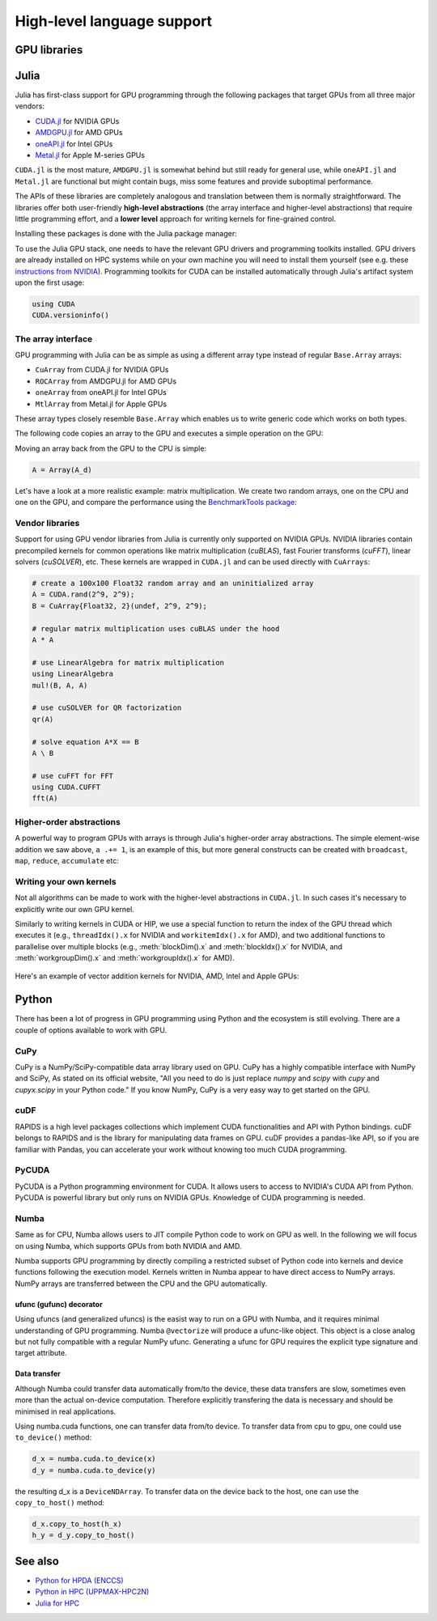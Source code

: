 High-level language support
===========================

.. questions::

   - Can I port code in high-level languages to run on GPUs?

.. objectives::

   - Get an overview of libraries for GPU programming in Python and Julia

.. instructor-note::

   - 30 min teaching
   - 15 min exercises


GPU libraries
-------------


Julia
-----

Julia has first-class support for GPU programming through the following 
packages that target GPUs from all three major vendors:

- `CUDA.jl <https://cuda.juliagpu.org/stable/>`_ for NVIDIA GPUs
- `AMDGPU.jl <https://amdgpu.juliagpu.org/stable/>`_ for AMD GPUs
- `oneAPI.jl <https://github.com/JuliaGPU/oneAPI.jl>`_ for Intel GPUs
- `Metal.jl <https://github.com/JuliaGPU/Metal.jl>`_ for Apple M-series GPUs

``CUDA.jl`` is the most mature, ``AMDGPU.jl`` is somewhat behind but still 
ready for general use, while ``oneAPI.jl`` and ``Metal.jl`` are functional but might 
contain bugs, miss some features and provide suboptimal performance.

The APIs of these libraries are completely analogous and translation between them is 
normally straightforward. The libraries offer both user-friendly **high-level abstractions** 
(the array interface and higher-level abstractions) that require little programming effort, 
and a **lower level** approach for writing kernels for fine-grained control.

Installing these packages is done with the Julia package manager:

.. tabs::

   .. group-tab:: NVIDIA

      Installing ``CUDA.jl``:

      .. code-block:: julia
      
         using Pkg
         Pkg.add("CUDA")

   .. group-tab:: AMD

      Installing ``AMDGPU.jl``:

      .. code-block:: julia
      
         using Pkg
         Pkg.add("AMDGPU")

   .. group-tab:: Intel

      Installing ``oneAPI.jl``:

      .. code-block:: julia
      
         using Pkg
         Pkg.add("oneAPI")

   .. group-tab:: Apple

      Installing ``Metal.jl``:

      .. code-block:: julia
      
         using Pkg
         Pkg.add("Metal")

To use the Julia GPU stack, one needs to have the relevant GPU drivers and 
programming toolkits installed. GPU drivers are already installed on HPC systems 
while on your own machine you will need to install them yourself (see e.g.  these 
`instructions from NVIDIA <https://www.nvidia.com/Download/index.aspx>`_). 
Programming toolkits for CUDA can be installed automatically through 
Julia's artifact system upon the first usage:

.. code-block:: julia

   using CUDA
   CUDA.versioninfo()


The array interface
^^^^^^^^^^^^^^^^^^^

GPU programming with Julia can be as simple as using a different array type 
instead of regular ``Base.Array`` arrays:

- ``CuArray`` from CUDA.jl for NVIDIA GPUs
- ``ROCArray`` from AMDGPU.jl for AMD GPUs
- ``oneArray`` from oneAPI.jl for Intel GPUs
- ``MtlArray`` from Metal.jl for Apple GPUs

These array types closely resemble ``Base.Array`` which enables 
us to write generic code which works on both types.

The following code copies an array to the GPU and executes a simple operation on 
the GPU:

.. tabs::

   .. group-tab:: NVIDIA

      .. code-block:: julia
      
         using CUDA

         A_d = CuArray([1,2,3,4])
         A_d .+= 1

   .. group-tab:: AMD

      .. code-block:: julia
      
         using AMDGPU
      
         A_d = ROCArray([1,2,3,4])
         A_d .+= 1

   .. group-tab:: Intel

      .. code-block:: julia
      
         using oneAPI
      
         A_d = oneArray([1,2,3,4])
         A_d .+= 1

   .. group-tab:: Apple

      .. code-block:: julia
      
         using Metal
      
         A_d = MtlArray([1,2,3,4])
         A_d .+= 1

Moving an array back from the GPU to the CPU is simple:

.. code-block:: julia
   
   A = Array(A_d)

Let's have a look at a more realistic example: matrix multiplication. We 
create two random arrays, one on the CPU and one on the GPU, and compare the 
performance using the `BenchmarkTools package <https://github.com/JuliaCI/BenchmarkTools.jl>`__:

.. tabs::

   .. group-tab:: NVIDIA

      .. code-block:: julia
      
         using BenchmarkTools
         using CUDA

         A = rand(2^9, 2^9);
         A_d = CuArray(A);

         @btime $A * $A;
         @btime $A_d * $A_d;

   .. group-tab:: AMD

      .. code-block:: julia
      
         using BenchmarkTools
         using AMDGPU
      
         A = rand(2^9, 2^9);
         A_d = ROCArray(A);
      
         @btime $A * $A;
         @btime $A_d * $A_d;

   .. group-tab:: Intel

      .. code-block:: julia
      
         using BenchmarkTools
         using oneAPI
      
         A = rand(2^9, 2^9);
         A_d = oneArray(A);
      
         @btime $A * $A;
         @btime $A_d * $A_d;

   .. group-tab:: Apple

      .. code-block:: julia
      
         using BenchmarkTools
         using Metal         
      
         A = rand(2^9, 2^9);
         A_d = MtlArray(A);
      
         @btime $A * $A;
         @btime $A_d * $A_d;


Vendor libraries
^^^^^^^^^^^^^^^^

Support for using GPU vendor libraries from Julia is currently only supported on 
NVIDIA GPUs. NVIDIA libraries contain precompiled kernels for common 
operations like matrix multiplication (`cuBLAS`), fast Fourier transforms 
(`cuFFT`), linear solvers (`cuSOLVER`), etc. These kernels are wrapped
in ``CUDA.jl`` and can be used directly with ``CuArrays``:

.. code-block:: julia

   # create a 100x100 Float32 random array and an uninitialized array
   A = CUDA.rand(2^9, 2^9);
   B = CuArray{Float32, 2}(undef, 2^9, 2^9);

   # regular matrix multiplication uses cuBLAS under the hood
   A * A

   # use LinearAlgebra for matrix multiplication
   using LinearAlgebra
   mul!(B, A, A)

   # use cuSOLVER for QR factorization
   qr(A)

   # solve equation A*X == B
   A \ B

   # use cuFFT for FFT
   using CUDA.CUFFT
   fft(A)


Higher-order abstractions
^^^^^^^^^^^^^^^^^^^^^^^^^

A powerful way to program GPUs with arrays is through Julia's higher-order array 
abstractions. The simple element-wise addition we saw above, ``a .+= 1``, is 
an example of this, but more general constructs can be created with 
``broadcast``, ``map``, ``reduce``, ``accumulate`` etc:

.. tabs:: 

   .. tab:: broadcast

      .. code-block:: julia

         broadcast(A) do x
             x += 1
         end

   .. tab:: map

      .. code-block:: julia

         map(A) do x
             x + 1
         end

   .. tab:: reduce

      .. code-block:: julia

         reduce(+, A)

   .. tab:: accumulate

      .. code-block:: julia

         accumulate(+, A)


Writing your own kernels
^^^^^^^^^^^^^^^^^^^^^^^^

Not all algorithms can be made to work with the higher-level abstractions 
in ``CUDA.jl``. In such cases it's necessary to explicitly write our own GPU kernel.

Similarly to writing kernels in CUDA or HIP, we use a special function to 
return the index of the GPU thread which executes it (e.g., ``threadIdx().x`` for NVIDIA 
and ``workitemIdx().x`` for AMD), and two additional functions to parallelise over multiple blocks 
(e.g., :meth:`blockDim().x` and :meth:`blockIdx().x` for NVIDIA, and :meth:`workgroupDim().x` and 
:meth:`workgroupIdx().x` for AMD).

.. figure:: img/language/MappingBlocksToSMs.png
   :align: center

Here's an example of vector addition kernels for NVIDIA, AMD, Intel and Apple GPUs:


.. tabs::

   .. group-tab:: NVIDIA

      .. code-block:: julia
      
         function vadd!(C, A, B)
             i = threadIdx().x + (blockIdx().x - 1) * blockDim().x        
             if i <= length(A)
                 @inbounds C[i] = A[i] + B[i]
             end
             return
         end

         A, B = CUDA.ones(2^9)*2, CUDA.ones(2^9)*3;
         C = similar(A);

         nthreads = 256
         # smallest integer larger than or equal to length(A)/threads
         numblocks = cld(length(A), nthreads)

         # run using 256 threads
         @cuda threads=nthreads blocks=numblocks vadd!(C, A, B)

         @assert all(Array(C) .== 5.0)

   .. group-tab:: AMD

      .. code-block:: julia
      
         # WARNING: this is still untested on AMD GPUs
         function vadd!(C, A, B)
             i = workitemIdx().x + (workgroupIdx().x - 1) * workgroupDim().x 
             if i <= length(a)
                 @inbounds C[i] = A[i] + B[i]
             end
             return
         end

         A, B = ROCArray(ones(2^9)*2), ROCArray(ones(2^9)*3);
         C = similar(A);

         nthreads = 256
         # smallest integer larger than or equal to length(A)/threads
         numblocks = cld(length(A_d), nthreads)
      
         # run using 256 threads
         @roc groupsize=nthreads blocks=numblocks vadd!(C, A, B)

         @assert all(Array(C) .== 5.0)

   .. group-tab:: Intel

      .. code-block:: julia

         # WARNING: this is still untested on Intel GPUs
         function vadd!(C, A, B)
             i = get_global_id()
             if i <= length(a)
                 c[i] = a[i] + b[i]
             end
             return
         end

         A, B = oneArray(ones(2^9)*2), oneArray(ones(2^9)*3);
         C = similar(A);

         nthreads = 256
         # smallest integer larger than or equal to length(A)/threads
         numgroups = cld(length(a),256)
   
         @oneapi items=nthreads groups=numgroups vadd!(c, a, b)

         @assert all(Array(C) .== 5.0)

   .. group-tab:: Apple

      .. code-block:: julia
      
         function vadd!(C, A, B)
             i = thread_position_in_grid_1d()
             if i <= length(A)
                 @inbounds C[i] = A[i] + B[i]
             end
             return
         end

         A, B = MtlArray(ones(Float32, 2^9)*2), MtlArray(Float32, ones(2^9)*3);
         C = similar(A);

         nthreads = 256
         # smallest integer larger than or equal to length(A)/threads
         numblocks = cld(length(A), nthreads)
      
         # run using 256 threads
         @metal threads=nthreads grid=numblocks vadd!(C, A, B)    

         @assert all(Array(C) .== 5.0)              


.. callout:: Restrictions in kernel programming

   Within kernels, most of the Julia language is supported with the exception of functionality 
   that requires the Julia runtime library. This means one cannot allocate memory or perform 
   dynamic function calls, both of which are easy to do accidentally!

.. callout:: 1D, 2D and 3D

   CUDA.jl and AMDGPU.jl support indexing in up to 3 dimensions (x, y and z, e.g. 
   ``threadIdx().x`` and ``workitemIdx().x``). This is convenient 
   for multidimensional data where thread blocks can be organised into 1D, 2D or 3D arrays of 
   threads.



Python
------

There has been a lot of progress in GPU programming using Python and the ecosystem is still evolving.
There are a couple of options available to work with GPU.

CuPy
^^^^

CuPy is a NumPy/SciPy-compatible data array library used on GPU. 
CuPy has a highly compatible interface with NumPy and SciPy, As stated on its official website, 
"All you need to do is just replace *numpy* and *scipy* with *cupy* and *cupyx.scipy* in your Python code." 
If you know NumPy, CuPy is a very easy way to get started on the GPU.


cuDF
^^^^

RAPIDS is a high level packages collections which implement CUDA functionalities and API with Python bindings.
cuDF belongs to RAPIDS and is the library for manipulating data frames on GPU.
cuDF provides a pandas-like API, so if you are familiar with Pandas, you can accelerate your work 
without knowing too much CUDA programming.


PyCUDA
^^^^^^

PyCUDA is a Python programming environment for CUDA. It allows users to access to NVIDIA's CUDA API from Python. 
PyCUDA is powerful library but only runs on NVIDIA GPUs. Knowledge of CUDA programming is needed.


Numba
^^^^^

Same as for CPU, Numba allows users to JIT compile Python code to work on GPU as well.
In the following we will focus on using Numba, which supports GPUs from both NVIDIA and AMD.

Numba supports GPU programming by directly compiling a restricted subset of Python code 
into kernels and device functions following the execution model. 
Kernels written in Numba appear to have direct access to NumPy arrays. 
NumPy arrays are transferred between the CPU and the GPU automatically.

ufunc (gufunc) decorator
~~~~~~~~~~~~~~~~~~~~~~~~

Using ufuncs (and generalized ufuncs) is the easist way to run on a GPU with Numba, 
and it requires minimal understanding of GPU programming. Numba ``@vectorize`` 
will produce a ufunc-like object. This object is a close analog but not fully compatible 
with a regular NumPy ufunc. Generating a ufunc for GPU requires the explicit 
type signature and  target attribute.



Data transfer
~~~~~~~~~~~~~

Although Numba could transfer data automatically from/to the device, these data transfers are slow, 
sometimes even more than the actual on-device computation. 
Therefore explicitly transfering the data is necessary and should be minimised in real applications.

Using numba.cuda functions, one can transfer data from/to device. To transfer data from cpu to gpu, 
one could use ``to_device()`` method: 

.. code-block:: python

	d_x = numba.cuda.to_device(x)
	d_y = numba.cuda.to_device(y)

the resulting d_x is a ``DeviceNDArray``. 
To transfer data on the device back to the host, one can use the ``copy_to_host()`` method:

.. code-block:: python

	d_x.copy_to_host(h_x)
	h_y = d_y.copy_to_host()



See also
--------

* `Python for HPDA (ENCCS) <https://enccs.github.io/hpda-python/parallel-computing/>`__
* `Python in HPC (UPPMAX-HPC2N)  <https://uppmax.github.io/HPC-python/>`__
* `Julia for HPC <https://enccs.github.io/julia-for-hpc/>`__


